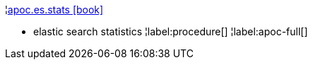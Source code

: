 ¦xref::overview/apoc.es/apoc.es.stats.adoc[apoc.es.stats icon:book[]] +

 - elastic search statistics
¦label:procedure[]
¦label:apoc-full[]
